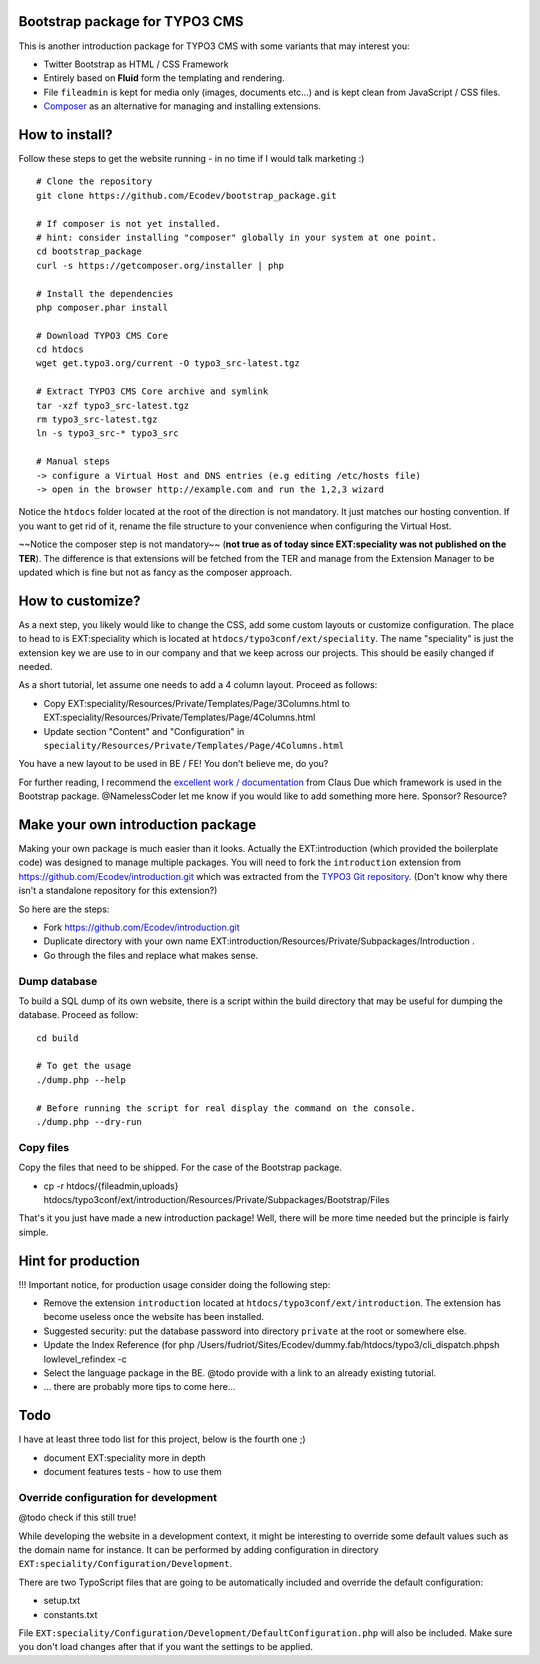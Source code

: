 Bootstrap package for TYPO3 CMS
================================

This is another introduction package for TYPO3 CMS with some variants that may interest you:

* Twitter Bootstrap as HTML / CSS Framework
* Entirely based on **Fluid** form the templating and rendering.
* File ``fileadmin`` is kept for media only (images, documents etc...) and is kept clean from JavaScript / CSS files.
* `Composer`_ as an alternative for managing and installing extensions.

.. _Composer: http://getcomposer.org/

How to install?
===============

Follow these steps to get the website running - in no time if I would talk marketing :) ::

	# Clone the repository
	git clone https://github.com/Ecodev/bootstrap_package.git

	# If composer is not yet installed.
	# hint: consider installing "composer" globally in your system at one point.
	cd bootstrap_package
	curl -s https://getcomposer.org/installer | php

	# Install the dependencies
	php composer.phar install

	# Download TYPO3 CMS Core
	cd htdocs
	wget get.typo3.org/current -O typo3_src-latest.tgz

	# Extract TYPO3 CMS Core archive and symlink
	tar -xzf typo3_src-latest.tgz
	rm typo3_src-latest.tgz
	ln -s typo3_src-* typo3_src

	# Manual steps
	-> configure a Virtual Host and DNS entries (e.g editing /etc/hosts file)
	-> open in the browser http://example.com and run the 1,2,3 wizard


Notice the ``htdocs`` folder located at the root of the direction is not mandatory. It just matches our hosting convention.
If you want to get rid of it, rename the file structure to your convenience when configuring the Virtual Host.

~~Notice the composer step is not mandatory~~ (**not true as of today since EXT:speciality was not published on the TER**).
The difference is that extensions will be fetched from the TER and manage from the Extension Manager to be updated which is fine
but not as fancy as the composer approach.


How to customize?
==================

As a next step, you likely would like to change the CSS, add some custom layouts or customize configuration.
The place to head to is EXT:speciality which is located at ``htdocs/typo3conf/ext/speciality``. The name "speciality"
is just the extension key we are use to in our company and that we keep across our projects. This should be easily changed if needed.

As a short tutorial, let assume one needs to add a 4 column layout. Proceed as follows:

* Copy EXT:speciality/Resources/Private/Templates/Page/3Columns.html to EXT:speciality/Resources/Private/Templates/Page/4Columns.html
* Update section "Content" and "Configuration" in ``speciality/Resources/Private/Templates/Page/4Columns.html``

You have a new layout to be used in BE / FE! You don't believe me, do you?

For further reading, I recommend the `excellent work / documentation`_ from Claus Due which framework is used in the Bootstrap package.
@NamelessCoder let me know if you would like to add something more here. Sponsor? Resource?

.. _excellent work / documentation: http://fedext.net/features.html

Make your own introduction package
==================================

Making your own package is much easier than it looks. Actually the EXT:introduction (which provided the boilerplate code) was designed to manage multiple packages.
You will need to fork the ``introduction`` extension from https://github.com/Ecodev/introduction.git which was extracted from the `TYPO3 Git repository`_. (Don't know why there isn't a standalone repository for this extension?)

So here are the steps:

* Fork https://github.com/Ecodev/introduction.git
* Duplicate directory with your own name EXT:introduction/Resources/Private/Subpackages/Introduction .
* Go through the files and replace what makes sense.

.. _TYPO3 Git repository: http://git.typo3.org/TYPO3v4/Distributions/Introduction.git/tree/master:/typo3conf/ext

Dump database
---------------

To build a SQL dump of its own website, there is a script within the build directory that may be useful for dumping the database.
Proceed as follow::

	cd build

	# To get the usage
	./dump.php --help

	# Before running the script for real display the command on the console.
	./dump.php --dry-run


Copy files
------------

Copy the files that need to be shipped. For the case of the Bootstrap package.

* cp -r htdocs/{fileadmin,uploads} htdocs/typo3conf/ext/introduction/Resources/Private/Subpackages/Bootstrap/Files


That's it you just have made a new introduction package! Well, there will be more time needed but the principle is fairly simple.

Hint for production
==================================

!!! Important notice, for production usage consider doing the following step:

* Remove the extension ``introduction`` located at ``htdocs/typo3conf/ext/introduction``. The extension has become useless once the website has been installed.
* Suggested security: put the database password into directory ``private`` at the root or somewhere else.
* Update the Index Reference (for php /Users/fudriot/Sites/Ecodev/dummy.fab/htdocs/typo3/cli_dispatch.phpsh lowlevel_refindex -c
* Select the language package in the BE. @todo provide with a link to an already existing tutorial.
* ... there are probably more tips to come here...


Todo
=========

I have at least three todo list for this project, below is the fourth one ;)

* document EXT:speciality more in depth
* document features tests - how to use them


Override configuration for development
---------------------------------------

@todo check if this still true!

While developing the website in a development context, it might be interesting to override some default values such as the domain name for instance.
It can be performed by adding configuration in directory ``EXT:speciality/Configuration/Development``.

There are two TypoScript files that are going to be automatically included and override the default configuration:

* setup.txt
* constants.txt

File ``EXT:speciality/Configuration/Development/DefaultConfiguration.php`` will also be included. Make sure you don't load changes after that if you want the settings to be applied.